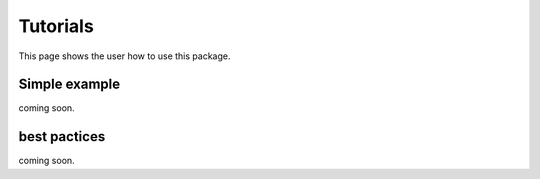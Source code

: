 Tutorials
=========

This page shows the user how to use this package.

Simple example
--------------

coming soon.


best pactices
-------------

coming soon.
